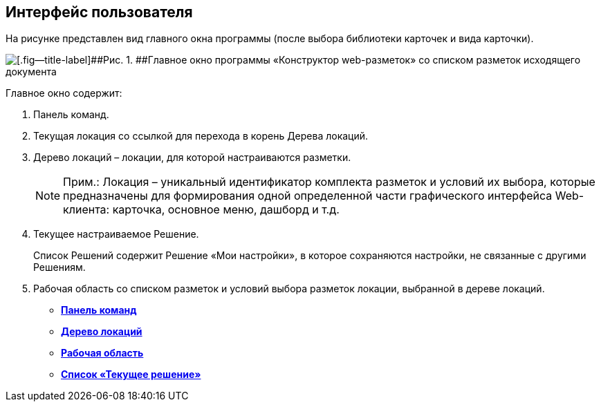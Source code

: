 
== Интерфейс пользователя

На рисунке представлен вид главного окна программы (после выбора библиотеки карточек и вида карточки).

image::dl_ui_main.png[[.fig--title-label]##Рис. 1. ##Главное окно программы «Конструктор web-разметок» со списком разметок исходящего документа]

Главное окно содержит:

. Панель команд.
. Текущая локация со ссылкой для перехода в корень Дерева локаций.
. Дерево локаций – локации, для которой настраиваются разметки.
+
[NOTE]
====
[.note__title]#Прим.:# Локация – уникальный идентификатор комплекта разметок и условий их выбора, которые предназначены для формирования одной определенной части графического интерфейса Web-клиента: карточка, основное меню, дашборд и т.д.
====
. Текущее настраиваемое Решение.
+
Список Решений содержит Решение «Мои настройки», в которое сохраняются настройки, не связанные с другими Решениям.
. Рабочая область со списком разметок и условий выбора разметок локации, выбранной в дереве локаций.

* *xref:../topics/designerlayouts_commandbar.html[Панель команд]* +
* *xref:../topics/designerlayouts_locations.html[Дерево локаций]* +
* *xref:../topics/designerlayouts_workspace.html[Рабочая область]* +
* *xref:../topics/designerlayouts_solutions.html[Список «Текущее решение»]* +
